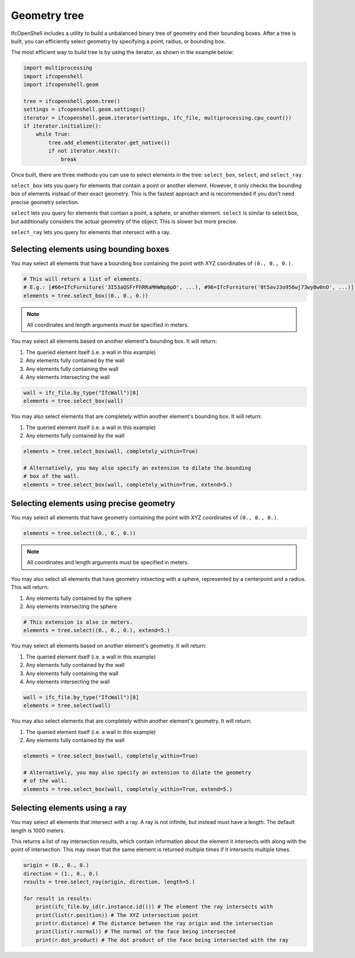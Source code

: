 Geometry tree
=============

IfcOpenShell includes a utility to build a unbalanced binary tree of geometry
and their bounding boxes. After a tree is built, you can efficiently select
geometry by specifying a point, radius, or bounding box.

The most efficient way to build tree is by using the iterator, as shown in the
example below:

.. code-block:: python

    import multiprocessing
    import ifcopenshell
    import ifcopenshell.geom

    tree = ifcopenshell.geom.tree()
    settings = ifcopenshell.geom.settings()
    iterator = ifcopenshell.geom.iterator(settings, ifc_file, multiprocessing.cpu_count())
    if iterator.initialize():
        while True:
            tree.add_element(iterator.get_native())
            if not iterator.next():
                break

Once built, there are three methods you can use to select elements in the tree:
``select_box``, ``select``, and ``select_ray``.

``select_box`` lets you query for elements that contain a point or another
element. However, it only checks the bounding box of elements instead of their
exact geometry. This is the fastest approach and is recommended if you don't
need precise geometry selection.

``select`` lets you query for elements that contain a point, a sphere, or
another element.  ``select`` is similar to select box, but additionally
considers the actual geometry of the object. This is slower but more precise.

``select_ray`` lets you query for elements that intersect with a ray.

Selecting elements using bounding boxes
---------------------------------------

You may select all elements that have a bounding box containing the point with
XYZ coordinates of ``(0., 0., 0.)``.

.. code-block:: python

    # This will return a list of elements.
    # E.g.: [#66=IfcFurniture('3I53aQSFrFhRRaMHWNp8pD', ...), #96=IfcFurniture('0t5avJ3o956wj73wyBw0nO', ...)]
    elements = tree.select_box((0., 0., 0.))

.. note::

    All coordinates and length arguments must be specified in meters.

You may select all elements based on another element's bounding box. It will
return:

1. The queried element itself (i.e. a wall in this example)
2. Any elements fully contained by the wall
3. Any elements fully containing the wall
4. Any elements intersecting the wall

.. code-block:: python

    wall = ifc_file.by_type("IfcWall")[0]
    elements = tree.select_box(wall)

You may also select elements that are completely within another element's
bounding box. It will return:

1. The queried element itself (i.e. a wall in this example)
2. Any elements fully contained by the wall

.. code-block:: python

    elements = tree.select_box(wall, completely_within=True)

    # Alternatively, you may also specify an extension to dilate the bounding
    # box of the wall.
    elements = tree.select_box(wall, completely_within=True, extend=5.)

Selecting elements using precise geometry
-----------------------------------------

You may select all elements that have geometry containing the point with XYZ
coordinates of ``(0., 0., 0.)``.

.. code-block:: python

    elements = tree.select((0., 0., 0.))

.. note::

    All coordinates and length arguments must be specified in meters.

You may also select all elements that have geometry intsecting with a sphere,
represented by a centerpoint and a radius. This will return:

1. Any elements fully contained by the sphere
2. Any elements intersecting the sphere

.. code-block:: python

    # This extension is also in meters.
    elements = tree.select((0., 0., 0.), extend=5.)

You may select all elements based on another element's geometry. It will
return:

1. The queried element itself (i.e. a wall in this example)
2. Any elements fully contained by the wall
3. Any elements fully containing the wall
4. Any elements intersecting the wall

.. code-block:: python

    wall = ifc_file.by_type("IfcWall")[0]
    elements = tree.select(wall)

You may also select elements that are completely within another element's
geometry. It will return:

1. The queried element itself (i.e. a wall in this example)
2. Any elements fully contained by the wall

.. code-block:: python

    elements = tree.select_box(wall, completely_within=True)

    # Alternatively, you may also specify an extension to dilate the geometry
    # of the wall.
    elements = tree.select_box(wall, completely_within=True, extend=5.)

Selecting elements using a ray
------------------------------

You may select all elements that intersect with a ray. A ray is not infinite,
but instead must have a length. The default length is 1000 meters.

This returns a list of ray intersection results, which contain information
about the element it intersects with along with the point of intersection. This
may mean that the same element is returned multiple times if it intersects
multiple times.

.. code-block:: python

    origin = (0., 0., 0.)
    direction = (1., 0., 0.)
    results = tree.select_ray(origin, direction, length=5.)

    for result in results:
        print(ifc_file.by_id(r.instance.id())) # The element the ray intersects with
        print(list(r.position)) # The XYZ intersection point
        print(r.distance) # The distance between the ray origin and the intersection
        print(list(r.normal)) # The normal of the face being intersected
        print(r.dot_product) # The dot product of the face being intersected with the ray
